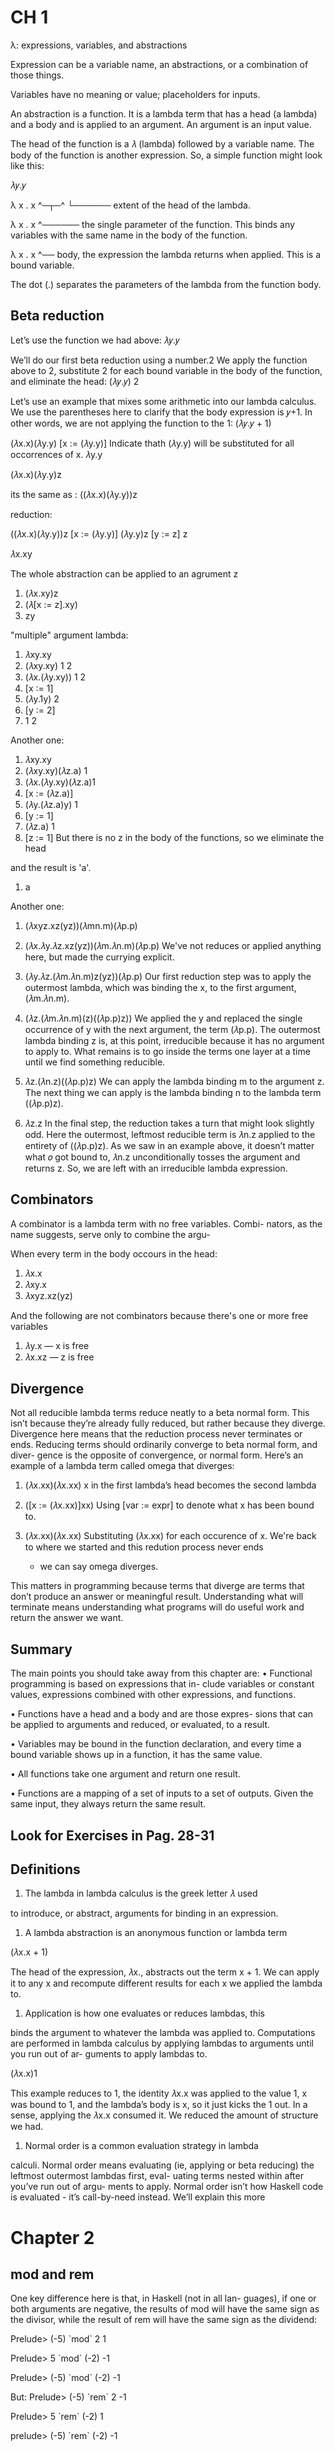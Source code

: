 * CH 1
  λ: expressions, variables, and abstractions
  
  Expression can be a variable name, an abstractions, or a combination of those things.

  Variables have no meaning or value; placeholders for inputs.

  An abstraction is a function. It is a lambda term that has a
  head (a lambda) and a body and is applied to an argument. An
  argument is an input value.
  
  The head of the function is a 𝜆 (lambda) followed by a variable
  name. The body of the function is another expression. So, a
  simple function might look like this:
  
  𝜆𝑦.𝑦
  

  λ x . x
  ^─┬─^
    └────── extent of the head of the lambda.

  λ x . x
    ^────── the single parameter of the
            function. This binds any
            variables with the same name
            in the body of the function.

  λ x . x
        ^── body, the expression the lambda
            returns when applied. This is a
            bound variable.


  The dot (.) separates the parameters of the lambda from
  the function body.
  
** Beta reduction
   Let’s use the function we had above:
   𝜆𝑦.𝑦
   
   We’ll do our first beta reduction using a number.2 We apply
   the function above to 2, substitute 2 for each bound variable
   in the body of the function, and eliminate the head:
   (𝜆𝑦.𝑦) 2
  
   Let’s use an example that mixes some arithmetic into our
   lambda calculus. We use the parentheses here to clarify that
   the body expression is 𝑦+1. In other words, we are not applying
   the function to the 1:
   (𝜆𝑦.𝑦 + 1)

   (𝜆x.x)(𝜆y.y)
   [x := (𝜆y.y)] Indicate thath (𝜆y.y) will be substituted for all occorrences of x.
           𝜆y.y

           
   (𝜆x.x)(𝜆y.y)z

   its the same as : ((𝜆x.x)(𝜆y.y))z

   reduction: 

   ((𝜆x.x)(𝜆y.y))z
   [x := (𝜆y.y)]
   (𝜆y.y)z
   [y := z]
         z

  
   𝜆x.xy
   
   The whole abstraction can be applied to an agrument z
   1. (𝜆x.xy)z
   2. (𝜆[x := z].xy)
   3. zy


   "multiple" argument lambda:
   1. 𝜆xy.xy
   2. (𝜆xy.xy) 1 2
   3. (𝜆x.(𝜆y.xy)) 1 2
   4. [x ∶= 1]
   5. (𝜆y.1y) 2
   6. [y ∶= 2]
   7. 1 2
      

   Another one:
   1. 𝜆xy.xy
   2. (𝜆xy.xy)(𝜆z.a) 1
   3. (𝜆x.(𝜆y.xy)(𝜆z.a)1
   4. [x := (𝜆z.a)]
   5. (𝜆y.(𝜆z.a)y) 1
   6. [y := 1]
   7. (𝜆z.a) 1
   8. [z := 1] But there is no z in the body of the functions, so we eliminate the head
   and the result is 'a'.
   9. a


   Another one:
   1. (𝜆xyz.xz(yz))(𝜆mn.m)(𝜆p.p)

   2. (𝜆x.𝜆y.𝜆z.xz(yz))(𝜆m.𝜆n.m)(𝜆p.p)
      We've not reduces or applied anything here, but made the currying explicit.
   
   3. (𝜆y.𝜆z.(𝜆m.𝜆n.m)z(yz))(𝜆p.p)
      Our first reduction step was to apply the outermost lambda,
      which was binding the x, to the first argument, (𝜆m.𝜆n.m).

   4. (𝜆z.(𝜆m.𝜆n.m)(z)((𝜆p.p)z))
      We applied the y and replaced the single occurrence of y with the next argument,
      the term (𝜆p.p). The outermost lambda binding z is, at this point, irreducible
      because it has no argument to apply to. What remains is to go inside the terms
      one layer at a time until we find something reducible.

   5. 𝜆z.(𝜆n.z)((𝜆p.p)z)
      We can apply the lambda binding m to the argument z. The next thing we can apply is
      the lambda binding n to the lambda term ((𝜆p.p)z).

   6. 𝜆z.z
      In the final step, the reduction takes a turn that might look
      slightly odd. Here the outermost, leftmost reducible term
      is 𝜆n.z applied to the entirety of ((𝜆p.p)z). As we saw in
      an example above, it doesn’t matter what 𝑜 got bound to,
      𝜆n.z unconditionally tosses the argument and returns z.
      So, we are left with an irreducible lambda expression.



** Combinators
   
   A combinator is a lambda term with no free variables. Combi-
   nators, as the name suggests, serve only to combine the argu-
   
   When every term in the body occours in the head:

   1. 𝜆x.x
   2. 𝜆xy.x
   3. 𝜆xyz.xz(yz)

   And the following are not combinators because there's one or more free variables
   
   1. 𝜆y.x --- x is free
   2. 𝜆x.xz --- z is free



** Divergence

   Not all reducible lambda terms reduce neatly to a beta normal
   form. This isn’t because they’re already fully reduced, but
   rather because they diverge. Divergence here means that the
   reduction process never terminates or ends. Reducing terms
   should ordinarily converge to beta normal form, and diver-
   gence is the opposite of convergence, or normal form. Here’s
   an example of a lambda term called omega that diverges:
   
   1. (𝜆x.xx)(𝜆x.xx)
      x in the first lambda’s head becomes the second lambda

   2. ([x := (𝜆x.xx)]xx)
      Using [var := expr] to denote what x has been bound to.

   3. (𝜆x.xx)(𝜆x.xx)
      Substituting (𝜆x.xx) for each occurence of x. We're back to where
      we started and this redution process never ends
      - we can say omega diverges.

   This matters in programming because terms that diverge
   are terms that don’t produce an answer or meaningful result.
   Understanding what will terminate means understanding what
   programs will do useful work and return the answer we want.

** Summary
   
   The main points you should take away from this chapter are:
   • Functional programming is based on expressions that in-
   clude variables or constant values, expressions combined
   with other expressions, and functions.

   • Functions have a head and a body and are those expres-
   sions that can be applied to arguments and reduced, or
   evaluated, to a result.

   • Variables may be bound in the function declaration, and
   every time a bound variable shows up in a function, it has
   the same value.

   • All functions take one argument and return one result.

   • Functions are a mapping of a set of inputs to a set of
   outputs. Given the same input, they always return the
   same result.


** Look for Exercises in Pag. 28-31


** Definitions
   
   1. The lambda in lambda calculus is the greek letter 𝜆 used
   to introduce, or abstract, arguments for binding in an expression.

   2. A lambda abstraction is an anonymous function or lambda term
   (𝜆x.x + 1) 
   
   The head of the expression, 𝜆x., abstracts out the term
   x + 1. We can apply it to any x and recompute different results
   for each x we applied the lambda to.

   3. Application is how one evaluates or reduces lambdas, this
   binds the argument to whatever the lambda was applied
   to. Computations are performed in lambda calculus by
   applying lambdas to arguments until you run out of ar-
   guments to apply lambdas to.

   (𝜆x.x)1

   This example reduces to 1, the identity 𝜆x.x was applied
   to the value 1, x was bound to 1, and the lambda’s body is
   x, so it just kicks the 1 out. In a sense, applying the 𝜆x.x
   consumed it. We reduced the amount of structure we had.

   5. Normal order is a common evaluation strategy in lambda
   calculi. Normal order means evaluating (ie, applying or
   beta reducing) the leftmost outermost lambdas first, eval-
   uating terms nested within after you’ve run out of argu-
   ments to apply. Normal order isn’t how Haskell code is
   evaluated - it’s call-by-need instead. We’ll explain this more

* Chapter 2
  
** mod and rem
   One key difference here is that, in Haskell (not in all lan-
   guages), if one or both arguments are negative, the results of
   mod will have the same sign as the divisor, while the result of
   rem will have the same sign as the dividend:
   
   Prelude> (-5) `mod` 2
   1
   
   Prelude> 5 `mod` (-2)
   -1
   
   Prelude> (-5) `mod` (-2)
   -1
   
   But:
   Prelude> (-5) `rem` 2
   -1
   
   Prelude> 5 `rem` (-2)
   1
   
   prelude> (-5) `rem` (-2)
   -1
   
** Let and Where

   /let/ intruduces an expression, but /where/ is a declaration and is bound to
   a surrounding syntactic construct.

** Exercises Chap 2 pag 88-94

** Definitions

   1. The terms argument and parameter are often used inter-
   changeably. However, it is worthwhile to understand the
   distinction. A parameter, or formal parameter, represents a
   value that will be passed to the function when the func-
   tion is called. Thus, parameters are usually variables. An
   argument is an input value the function is applied to. A
   function’s parameter is bound to the value of an argument
   when the function is applied to that argument.
   
   2. An /expression/ is a combination of symbols that conforms
   to syntactic rules and can be evaluated to some result. In
   Haskell, an expression is a well-structured combination
   of constants, variables, and functions. While irreducible
   constants are technically expressions, we usually refer to
   those as “values”, so we usually mean “reducible expres-
   sion” when we use the term /expression/.

   3. A /value/ is an expression that cannot be reduced or evalu-
   ated any further. 2 * 2 is an expression, but not a value,
   whereas what it evaluates to, 4, is a value.

   4. A /function/ is a mathematical object whose capabilities are
   limited to being applied to an argument and returning a
   result. Functions can be described as a list of ordered pairs
   of their inputs and the resulting outputs, like a mapping.
   Given the function f x = x + 2 applied to the argument
   2, we would have the ordered pair (2, 4) of its input and
   output.

   5. /Infix/ notation is the style used in arithmetic and logic. Infix
   means that the operator is placed between the operands
   or /arguments/. An example would be the plus sign in an
   expression like 2 + 2.

   6. /Operators/ are functions that are infix by default. In Haskell,
   operators must use symbols and not alphanumeric characters.

   7. /Syntactic sugar/ is syntax within a programming language
      designed to make expressions easier to write or read.




